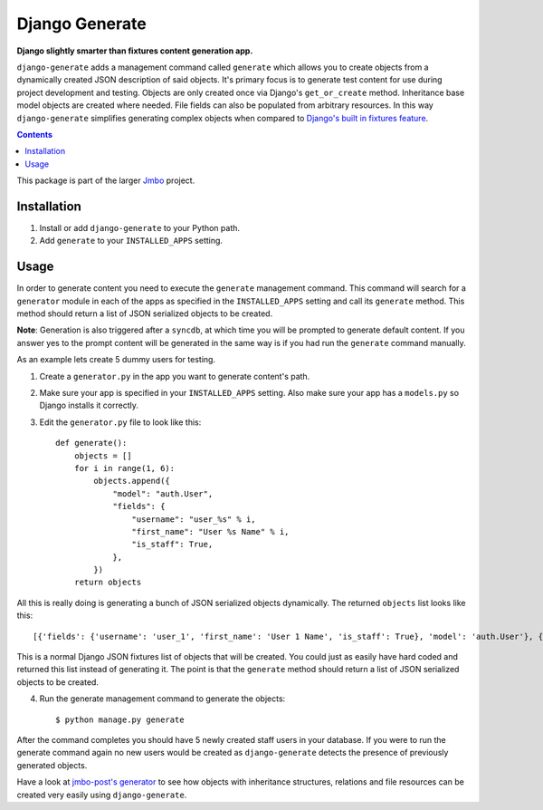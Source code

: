 Django Generate
===============
**Django slightly smarter than fixtures content generation app.**

``django-generate`` adds a management command called ``generate`` which allows you to create objects from a dynamically created JSON description of said objects. It's primary focus is to generate test content for use during project development and testing. Objects are only created once via Django's ``get_or_create`` method. Inheritance base model objects are created where needed. File fields can also be populated from arbitrary resources. In this way ``django-generate`` simplifies generating complex objects when compared to `Django's built in fixtures feature <https://docs.djangoproject.com/en/dev/howto/initial-data/#providing-initial-data-with-fixtures>`_. 

.. contents:: Contents
    :depth: 5

This package is part of the larger `Jmbo <http://www.jmbo.org>`_ project.

Installation
------------

#. Install or add ``django-generate`` to your Python path.

#. Add ``generate`` to your ``INSTALLED_APPS`` setting.

Usage
-----

In order to generate content you need to execute the ``generate`` management command. This command will search for a ``generator`` module in each of the apps as specified in the ``INSTALLED_APPS`` setting and call its ``generate`` method. This method should return a list of JSON serialized objects to be created.

**Note**: Generation is also triggered after a ``syncdb``, at which time you will be prompted to generate default content. If you answer yes to the prompt content will be generated in the same way is if you had run the ``generate`` command manually. 

As an example lets create 5 dummy users for testing.

1. Create a ``generator.py`` in the app you want to generate content's path.

2. Make sure your app is specified in your ``INSTALLED_APPS`` setting. Also make sure your app has a ``models.py`` so Django installs it correctly.

3. Edit the ``generator.py`` file to look like this::

    def generate():
        objects = []
        for i in range(1, 6):
            objects.append({
                "model": "auth.User",
                "fields": {
                    "username": "user_%s" % i,
                    "first_name": "User %s Name" % i,
                    "is_staff": True,
                },
            })
        return objects

All this is really doing is generating a bunch of JSON serialized objects dynamically. The returned ``objects`` list looks like this::
    
    [{'fields': {'username': 'user_1', 'first_name': 'User 1 Name', 'is_staff': True}, 'model': 'auth.User'}, {'fields': {'username': 'user_2', 'first_name': 'User 2 Name', 'is_staff': True}, 'model': 'auth.User'}, {'fields': {'username': 'user_3', 'first_name': 'User 3 Name', 'is_staff': True}, 'model': 'auth.User'}, {'fields': {'username': 'user_4', 'first_name': 'User 4 Name', 'is_staff': True}, 'model': 'auth.User'}, {'fields': {'username': 'user_5', 'first_name': 'User 5 Name', 'is_staff': True}, 'model': 'auth.User'}]

This is a normal Django JSON fixtures list of objects that will be created. You could just as easily have hard coded and returned this list instead of generating it. The point is that the ``generate`` method should return a list of JSON serialized objects to be created.

4. Run the generate management command to generate the objects::
    
    $ python manage.py generate
    
After the command completes you should have 5 newly created staff users in your database. If you were to run the generate command again no new users would be created as ``django-generate`` detects the presence of previously generated objects.

Have a look at `jmbo-post's generator <https://github.com/praekelt/jmbo-post/blob/master/post/generator.py>`_ to see how objects with inheritance structures, relations and file resources can be created very easily using ``django-generate``.


